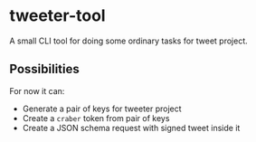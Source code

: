 * tweeter-tool

A small CLI tool for doing some ordinary tasks for tweet project.

** Possibilities

For now it can:

+ Generate a pair of keys for tweeter project
+ Create a ~craber~ token from pair of keys
+ Create a JSON schema request with signed tweet inside it
